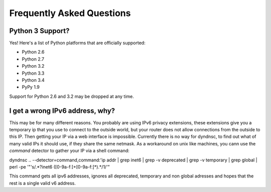 .. _faq:

Frequently Asked Questions
==========================

Python 3 Support?
-----------------

Yes! Here's a list of Python platforms that are officially
supported:

* Python 2.6
* Python 2.7
* Python 3.2
* Python 3.3
* Python 3.4
* PyPy 1.9

Support for Python 2.6 and 3.2 may be dropped at any time.

I get a wrong IPv6 address, why?
--------------------------------
This may be for many different reasons.
You probably are using IPv6 privacy extensions, these extensions
give you a temporary ip that you use to connect to the outside world, but
your router does not allow connections from the outside to this IP.
Then getting your IP via a web interface is impossible.
Currently there is no way for dyndnsc, to find out what of many valid
IPs it should use, if they share the same netmask. As a workaround on unix
like machines, you cann use the `command` detector to gather your IP via a shell
command:

dyndnsc .. --detector=command,command:'ip addr | grep inet6 | grep -v deprecated | grep -v temporary | grep global | perl -pe '"'s/.*?inet6 ([0-9a-f:]+[0-9a-f:]*).*/\1/'"

This command gets all ipv6 addresses, ignores all deprecated, temporary
and non global adresses and hopes that the rest is a single valid v6 address.
